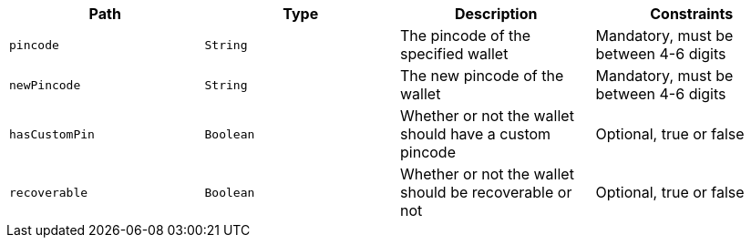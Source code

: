 |===
|Path|Type|Description|Constraints

|`+pincode+`
|`+String+`
|The pincode of the specified wallet
|Mandatory, must be between 4-6 digits

|`+newPincode+`
|`+String+`
|The new pincode of the wallet
|Mandatory, must be between 4-6 digits

|`+hasCustomPin+`
|`+Boolean+`
|Whether or not the wallet should have a custom pincode
|Optional, true or false

|`+recoverable+`
|`+Boolean+`
|Whether or not the wallet should be recoverable or not
|Optional, true or false

|===